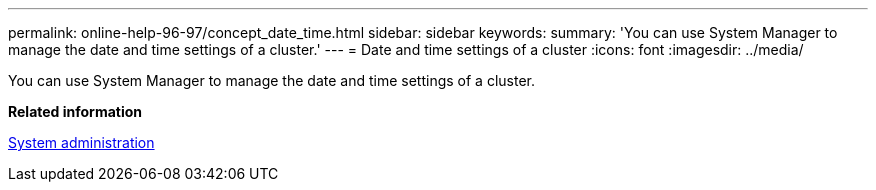 ---
permalink: online-help-96-97/concept_date_time.html
sidebar: sidebar
keywords: 
summary: 'You can use System Manager to manage the date and time settings of a cluster.'
---
= Date and time settings of a cluster
:icons: font
:imagesdir: ../media/

[.lead]
You can use System Manager to manage the date and time settings of a cluster.

*Related information*

https://docs.netapp.com/ontap-9/topic/com.netapp.doc.dot-cm-sag/home.html[System administration]
